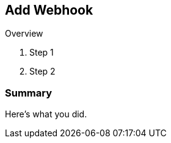:GUID: %guid%
:OCP_USERNAME: %ocp_username%
:markup-in-source: verbatim,attributes,quotes

== Add Webhook

Overview

. Step 1
. Step 2

=== Summary

Here's what you did.
